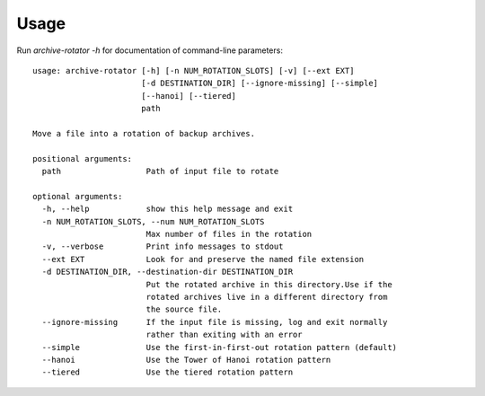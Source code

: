 ========
Usage
========

Run `archive-rotator -h` for documentation of command-line parameters:
::

    usage: archive-rotator [-h] [-n NUM_ROTATION_SLOTS] [-v] [--ext EXT]
                           [-d DESTINATION_DIR] [--ignore-missing] [--simple]
                           [--hanoi] [--tiered]
                           path

    Move a file into a rotation of backup archives.

    positional arguments:
      path                  Path of input file to rotate

    optional arguments:
      -h, --help            show this help message and exit
      -n NUM_ROTATION_SLOTS, --num NUM_ROTATION_SLOTS
                            Max number of files in the rotation
      -v, --verbose         Print info messages to stdout
      --ext EXT             Look for and preserve the named file extension
      -d DESTINATION_DIR, --destination-dir DESTINATION_DIR
                            Put the rotated archive in this directory.Use if the
                            rotated archives live in a different directory from
                            the source file.
      --ignore-missing      If the input file is missing, log and exit normally
                            rather than exiting with an error
      --simple              Use the first-in-first-out rotation pattern (default)
      --hanoi               Use the Tower of Hanoi rotation pattern
      --tiered              Use the tiered rotation pattern

